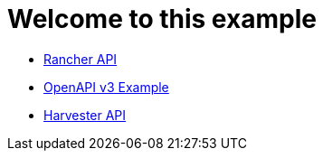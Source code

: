 # Welcome to this example

- xref:rancher-api.adoc[Rancher API]
- xref:api-with-examples.adoc[OpenAPI v3 Example]
- xref:harvester-api.adoc[Harvester API]